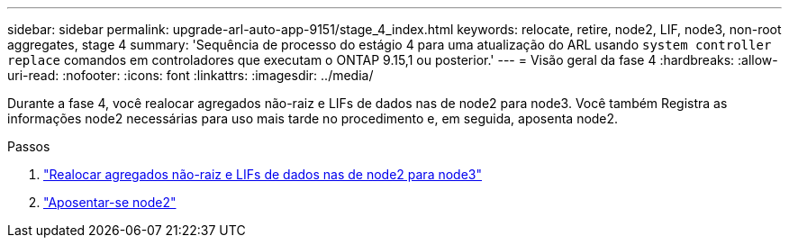 ---
sidebar: sidebar 
permalink: upgrade-arl-auto-app-9151/stage_4_index.html 
keywords: relocate, retire, node2, LIF, node3, non-root aggregates, stage 4 
summary: 'Sequência de processo do estágio 4 para uma atualização do ARL usando `system controller replace` comandos em controladores que executam o ONTAP 9.15,1 ou posterior.' 
---
= Visão geral da fase 4
:hardbreaks:
:allow-uri-read: 
:nofooter: 
:icons: font
:linkattrs: 
:imagesdir: ../media/


[role="lead"]
Durante a fase 4, você realocar agregados não-raiz e LIFs de dados nas de node2 para node3. Você também Registra as informações node2 necessárias para uso mais tarde no procedimento e, em seguida, aposenta node2.

.Passos
. link:relocate_non_root_aggr_nas_lifs_from_node2_to_node3.html["Realocar agregados não-raiz e LIFs de dados nas de node2 para node3"]
. link:retire_node2.html["Aposentar-se node2"]

